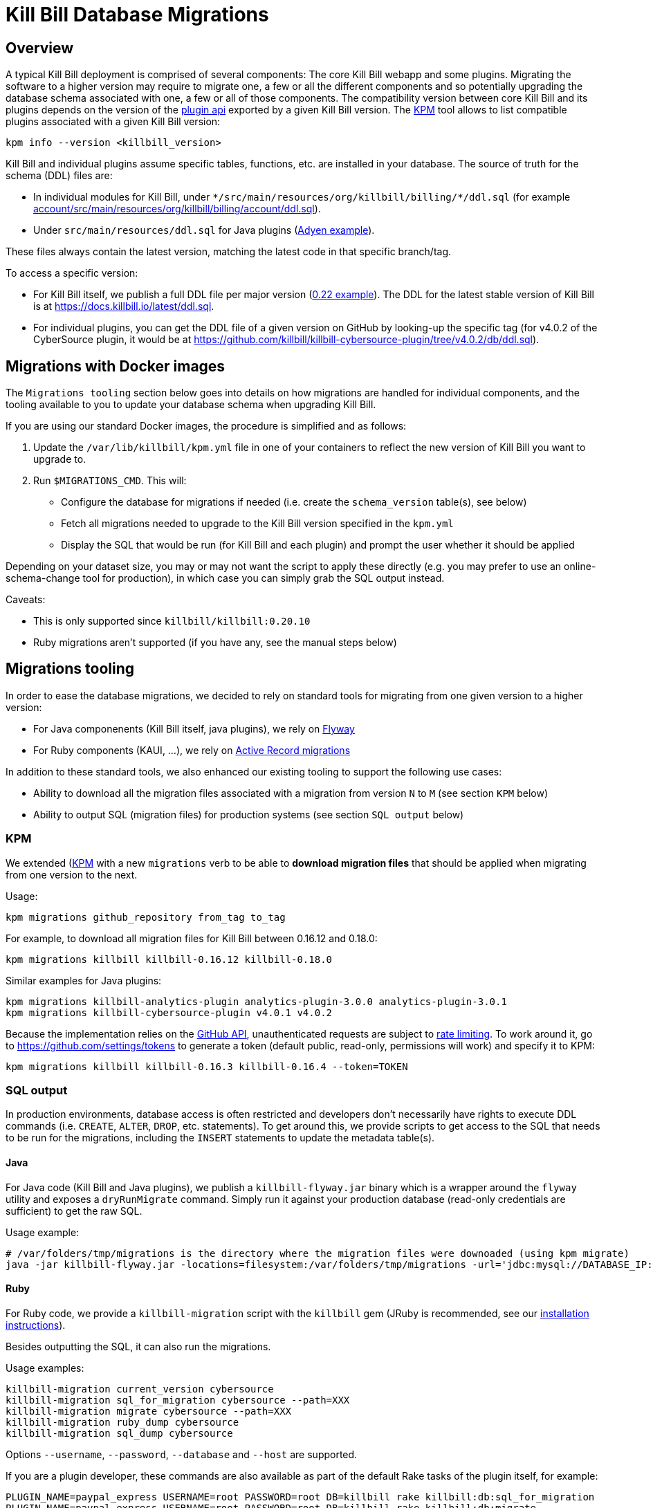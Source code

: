 = Kill Bill Database Migrations

== Overview

A typical Kill Bill deployment is comprised of several components: The core Kill Bill webapp and some plugins. Migrating the software to a higher version may require to migrate one, a few or all the different components and so potentially upgrading the database schema associated with one, a few or all of those components. The compatibility version between core Kill Bill and its plugins depends on the version of the https://github.com/killbill/killbill-plugin-api[plugin api] exported by a given Kill Bill version. The https://github.com/killbill/killbill-cloud/tree/master/kpm[KPM] tool allows to list compatible plugins associated with a given Kill Bill version:

[source,bash]
----
kpm info --version <killbill_version>
----

Kill Bill and individual plugins assume specific tables, functions, etc. are installed in your database. The source of truth for the schema (DDL) files are:

* In individual modules for Kill Bill, under `\*/src/main/resources/org/killbill/billing/*/ddl.sql` (for example https://github.com/killbill/killbill/tree/master/account/src/main/resources/org/killbill/billing/account/ddl.sql[account/src/main/resources/org/killbill/billing/account/ddl.sql]).
* Under `src/main/resources/ddl.sql` for Java plugins (https://github.com/killbill/killbill-adyen-plugin/tree/master/src/main/resources/ddl.sql[Adyen example]).

These files always contain the latest version, matching the latest code in that specific branch/tag.

To access a specific version:

* For Kill Bill itself, we publish a full DDL file per major version (https://docs.killbill.io/0.22/ddl.sql[0.22 example]). The DDL for the latest stable version of Kill Bill is at https://docs.killbill.io/latest/ddl.sql[https://docs.killbill.io/latest/ddl.sql].
* For individual plugins, you can get the DDL file of a given version on GitHub by looking-up the specific tag (for v4.0.2 of the CyberSource plugin, it would be at https://github.com/killbill/killbill-cybersource-plugin/tree/v4.0.2/db/ddl.sql).

== Migrations with Docker images

The `Migrations tooling` section below goes into details on how migrations are handled for individual components, and the tooling available to you to update your database schema when upgrading Kill Bill.

If you are using our standard Docker images, the procedure is simplified and as follows:

1. Update the `/var/lib/killbill/kpm.yml` file in one of your containers to reflect the new version of Kill Bill you want to upgrade to.
2. Run `$MIGRATIONS_CMD`. This will:
  ** Configure the database for migrations if needed (i.e. create the `schema_version` table(s), see below)
  ** Fetch all migrations needed to upgrade to the Kill Bill version specified in the `kpm.yml`
  ** Display the SQL that would be run (for Kill Bill and each plugin) and prompt the user whether it should be applied

Depending on your dataset size, you may or may not want the script to apply these directly (e.g. you may prefer to use an online-schema-change tool for production), in which case you can simply grab the SQL output instead.

Caveats:

* This is only supported since `killbill/killbill:0.20.10`
* Ruby migrations aren't supported (if you have any, see the manual steps below)

== Migrations tooling

In order to ease the database migrations, we decided to rely on standard tools for migrating from one given version to a higher version:

* For Java componenents (Kill Bill itself, java plugins), we rely on https://flywaydb.org/[Flyway]
* For Ruby components (KAUI, ...), we rely on http://edgeguides.rubyonrails.org/active_record_migrations.html[Active Record migrations]

In addition to these standard tools, we also enhanced our existing tooling to support the following use cases:

* Ability to download all the migration files associated with a migration from version `N` to `M` (see section `KPM` below)
* Ability to output SQL (migration files) for production systems (see section `SQL output` below)

=== KPM

We extended (https://github.com/killbill/killbill-cloud/tree/master/kpm[KPM] with a new `migrations` verb to be able to **download migration files** that should be applied when migrating from one version to the next.

Usage:

[source,bash]
----
kpm migrations github_repository from_tag to_tag
----

For example, to download all migration files for Kill Bill between 0.16.12 and 0.18.0:

```
kpm migrations killbill killbill-0.16.12 killbill-0.18.0
```

Similar examples for Java plugins:

[source,bash]
----
kpm migrations killbill-analytics-plugin analytics-plugin-3.0.0 analytics-plugin-3.0.1
kpm migrations killbill-cybersource-plugin v4.0.1 v4.0.2
----

Because the implementation relies on the https://developer.github.com/[GitHub API], unauthenticated requests are subject to https://developer.github.com/v3/#rate-limiting[rate limiting]. To work around it, go to https://github.com/settings/tokens to generate a token (default public, read-only, permissions will work) and specify it to KPM:

[source,bash]
----
kpm migrations killbill killbill-0.16.3 killbill-0.16.4 --token=TOKEN
----

=== SQL output

In production environments, database access is often restricted and developers don't necessarily have rights to execute DDL commands (i.e. `CREATE`, `ALTER`, `DROP`, etc. statements). To get around this, we provide scripts to get access to the SQL that needs to be run for the migrations, including the `INSERT` statements to update the metadata table(s).

==== Java

For Java code (Kill Bill and Java plugins), we publish a `killbill-flyway.jar` binary which is a wrapper around the `flyway` utility and exposes a `dryRunMigrate` command. Simply run it against your production database (read-only credentials are sufficient) to get the raw SQL.

Usage example:

[source,bash]
----
# /var/folders/tmp/migrations is the directory where the migration files were downoaded (using kpm migrate)
java -jar killbill-flyway.jar -locations=filesystem:/var/folders/tmp/migrations -url='jdbc:mysql://DATABASE_IP:DATABASE_PORT/DATABASE_NAME' -user=<USERNAME> -password=<PASSWORD> dryRunMigrate
----

==== Ruby

For Ruby code, we provide a `killbill-migration` script with the `killbill` gem (JRuby is recommended, see our https://docs.killbill.io/latest/payment_plugin.html#_building_ruby_plugins[installation instructions]).

Besides outputting the SQL, it can also run the migrations.

Usage examples:

[source,bash]
----
killbill-migration current_version cybersource
killbill-migration sql_for_migration cybersource --path=XXX
killbill-migration migrate cybersource --path=XXX
killbill-migration ruby_dump cybersource
killbill-migration sql_dump cybersource
----

Options `--username`, `--password`, `--database` and `--host` are supported.

If you are a plugin developer, these commands are also available as part of the default Rake tasks of the plugin itself, for example:

[source,bash]
----
PLUGIN_NAME=paypal_express USERNAME=root PASSWORD=root DB=killbill rake killbill:db:sql_for_migration
PLUGIN_NAME=paypal_express USERNAME=root PASSWORD=root DB=killbill rake killbill:db:migrate
----

Note that the `PLUGIN_NAME` variable needs to match the prefix of the `schema_migrations` table.


=== Kill Bill

Starting with Kill Bill 0.16.4, SQL migrations files for Flyway are provided. They can be found on a per-module basis under `\*/src/main/resources/org/killbill/billing/*/migration/`. The versioning is based on the creation timestamp (i.e. `date +'%Y%m%d%H%M%S'`) and must be unique for each file so as to indicate the ordering (what Flyway calls the `version_rank`).

==== Baseline

For Flyway migrations to work correctly, there is an initial https://flywaydb.org/documentation/command/baseline[baseline] operation that needs to happens so as to create the metadata table, called `schema_version`. In the scenario where a developer can run its own migrations, the following command would be run:

[source,bash]
----
flyway -url='jdbc:mysql://DATABASE_IP:DATABASE_PORT/DATABASE_NAME' -user=<USERNAME> -password=<PASSWORD> baseline
----

In the production scenario, the `schema_version` along with the initial version would have to be created manually:

[source,sql]
----
CREATE TABLE `schema_version` (
  `installed_rank` int(11) NOT NULL,
  `version` varchar(50) DEFAULT NULL,
  `description` varchar(200) NOT NULL,
  `type` varchar(20) NOT NULL,
  `script` varchar(1000) NOT NULL,
  `checksum` int(11) DEFAULT NULL,
  `installed_by` varchar(100) NOT NULL,
  `installed_on` timestamp NOT NULL DEFAULT CURRENT_TIMESTAMP,
  `execution_time` int(11) NOT NULL,
  `success` tinyint(1) NOT NULL,
  PRIMARY KEY (`installed_rank`),
  KEY `schema_version_s_idx` (`success`)
) ENGINE=InnoDB DEFAULT CHARSET=utf8;

insert into schema_version (installed_rank, version, description, type, script, installed_by, installed_on, execution_time, success) VALUES (1, 1, '<< Flyway Baseline >>', 'BASELINE', '<< Flyway Baseline >>', 'admin', NOW(), 0, 1);
----

==== Migration from version `N` to `M`

A typical migration from version `N` to `M` will require to first identify the set of migrations files that should be applied and then either apply them using Flyway commands or manually (production use case).


[source,bash]
----
# Will download migration files in a temporary folder (e.g /var/folders/XXX)
kpm migrations killbill killbill-N killbill-M --token='GITHUB_TOKEN'

# If using flyway is an option
flyway -url='jdbc:mysql://DATABASE_IP:DATABASE_PORT/DATABASE_NAME' -user=<USERNAME> -password=<PASSWORD>  -locations=filesystem:/var/folders/XXX migrate

----

=== Java plugins

Java plugins migrations also rely on https://flywaydb.org/[Flyway] and follow a similar workflow than Kill Bill itself. They can be found in each plugin under `src/main/resources/migration/`.

The metadata table should be called `<plugin_name>_schema_version`. Make sure to specify `-table=<plugin_name>_schema_version` when invoking Flyway.